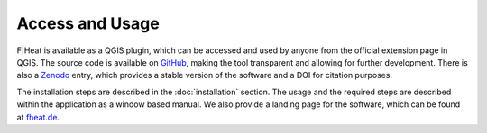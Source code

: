 Access and Usage
================

F|Heat is available as a QGIS plugin, which can be accessed and used by anyone from the official extension page in QGIS.
The source code is available on `GitHub <https://github.com/F-Heat>`_, making the tool transparent and allowing for further development.
There is also a `Zenodo <https://doi.org/10.5281/zenodo.12806366>`_ entry, which provides a stable version of the software and a DOI for citation purposes.

The installation steps are described in the :doc:`installation` section. The usage and the required steps are described within the application as a window based manual.
We also provide a landing page for the software, which can be found at `fheat.de <https://fheat.de>`_.